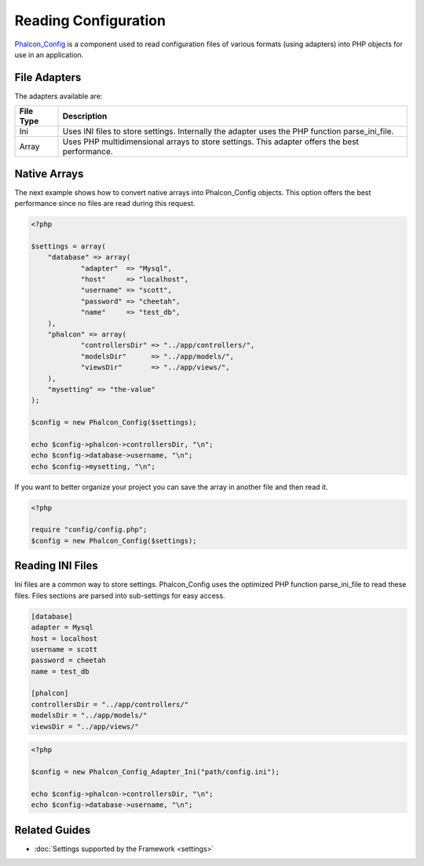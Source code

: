 Reading Configuration
=====================
Phalcon_Config_ is a component used to read configuration files of various formats (using adapters) into PHP objects for use in an application. 

File Adapters
-------------
The adapters available are:

+-----------+---------------------------------------------------------------------------------------------------+
| File Type | Description                                                                                       | 
+===========+===================================================================================================+
| Ini       | Uses INI files to store settings. Internally the adapter uses the PHP function parse_ini_file.    | 
+-----------+---------------------------------------------------------------------------------------------------+
| Array     | Uses PHP multidimensional arrays to store settings. This adapter offers the best performance.     | 
+-----------+---------------------------------------------------------------------------------------------------+

Native Arrays
-------------
The next example shows how to convert native arrays into Phalcon_Config objects. This option offers the best performance since no files are read during this request. 

.. code-block:: php

    <?php
    
    $settings = array(
    	"database" => array(
     		"adapter"  => "Mysql",
     		"host"     => "localhost",
    		"username" => "scott",
    		"password" => "cheetah",
    		"name"     => "test_db",
    	),
     	"phalcon" => array(
     		"controllersDir" => "../app/controllers/",
     		"modelsDir"      => "../app/models/",
    		"viewsDir"       => "../app/views/",
    	),
    	"mysetting" => "the-value"
    );
    
    $config = new Phalcon_Config($settings);
    
    echo $config->phalcon->controllersDir, "\n";
    echo $config->database->username, "\n";
    echo $config->mysetting, "\n";

If you want to better organize your project you can save the array in another file and then read it.

.. code-block:: php

    <?php
    
    require "config/config.php";
    $config = new Phalcon_Config($settings);

Reading INI Files
-----------------
Ini files are a common way to store settings. Phalcon_Config uses the optimized PHP function parse_ini_file to read these files. Files sections are parsed into sub-settings for easy access. 

.. code-block:: ini

    [database]
    adapter = Mysql
    host = localhost
    username = scott
    password = cheetah
    name = test_db
    
    [phalcon]
    controllersDir = "../app/controllers/"
    modelsDir = "../app/models/"
    viewsDir = "../app/views/"

.. code-block:: php

    <?php
    
    $config = new Phalcon_Config_Adapter_Ini("path/config.ini");
    
    echo $config->phalcon->controllersDir, "\n";
    echo $config->database->username, "\n";

Related Guides
--------------

* :doc:`Settings supported by the Framework <settings>`

.. _Phalcon_Config: ../api/Phalcon_Config
